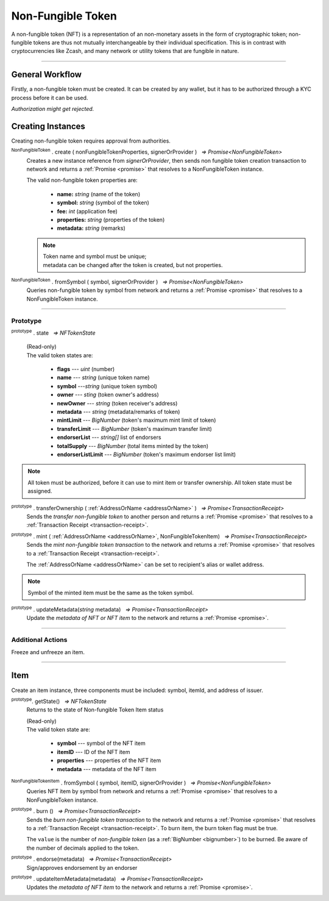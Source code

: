 .. |nbsp| unicode:: U+00A0 .. non-breaking space

.. _api-nft:

******************
Non-Fungible Token
******************

A non-fungible token (NFT) is a representation of an non-monetary assets in the form of cryptographic token; non-fungible 
tokens are thus not mutually interchangeable by their individual specification. This is in contrast with 
cryptocurrencies like Zcash, and many network or utility tokens that are fungible in nature.

-----

General Workflow
################

.. image:: ../docs/images/NFT.jpg

Firstly, a non-fungible token must be created. It can be created by any wallet, but
it has to be authorized through a KYC process before it can be used.

*Authorization might get rejected.*

Creating Instances
##################
Creating non-fungible token requires approval from authorities.

:sup:`NonFungibleToken` . create ( nonFungibleTokenProperties, signerOrProvider ) |nbsp| `=> Promise<NonFungibleToken>`
    Creates a new instance reference from *signerOrProvider*, then sends non fungible token creation transaction to network
    and returns a :ref:`Promise <promise>` that resolves to a NonFungibleToken instance.

    The valid non-fungible token properties are:

        - **name:** *string* (name of the token)
        - **symbol:** *string* (symbol of the token)
        - **fee:** *int* (application fee)
        - **properties:** *string* (properties of the token)
        - **metadata:** *string* (remarks) 

    .. note:: 
        | Token name and symbol must be unique; 
        | metadata can be changed after the token is created, but not properties.

.. code-block:: javascript
    :caption: create non-fungible token

    let provider = new mxw.Wallet(0x00000000000000000000000000000000000000000000000070726f7669646572);
    let nonFungibleTokenProperties: NonFungibleTokenProperties;
    nonFungibleTokenProperties = {
        name: "MY " + "symbol",
        symbol: "symbol",
        fee: {
            to: "address",
            value: bigNumberify("1")
        },
        metadata: ["Wallet able to manage their own metadata"],
        properties:["Decentralised identifier"]
    };

    var nonFungibleToken = new NonFungibleToken("symbol", provider);
    nonFungibleToken.create(nonFungibleTokenProperties, provider).then((token) => {
        console.log(JSON.stringify(token));
    });

:sup:`NonFungibleToken` . fromSymbol ( symbol, signerOrProvider ) |nbsp| `=> Promise<NonFungibleToken>`
    Queries non-fungible token by symbol from network and returns a :ref:`Promise <promise>` that 
    resolves to a NonFungibleToken instance.

.. code-block:: javascript
    :caption: check token state

        mxw.nonFungibleToken.NonFungibleToken.fromSymbol("symbol","issuer address").then((token)=>{
            console.log(JSON.stringify(token));
        });  

-----

Prototype
*********

:sup:`prototype` . state |nbsp| `=> NFTokenState`

    | (Read-only)
    | The valid token states are:

        - **flags** --- *uint* (number)
        - **name** --- *string* (unique token name)
        - **symbol** ---*string* (unique token symbol)
        - **owner** --- *sting* (token owner's address)
        - **newOwner** --- *string* (token receiver's address)
        - **metadata** --- *string* (metadata/remarks of token) 
        - **mintLimit** --- *BigNumber* (token's maximum mint limit of token)
        - **transferLimit** --- *BigNumber* (token's maximum transfer limit)
        - **endorserList** --- *string[]* list of endorsers 
        - **totalSupply** --- *BigNumber* (total items minted by the token)
        - **endorserListLimit** --- *BigNumber* (token's maximum endorser list limit)

.. note:: All token must be authorized, before it can use to mint item or transfer ownership. All token state must be assigned.

.. code-block:: javascript
    :caption: authorize token action

        let provider = new mxw.Wallet(0x00000000000000000000000000000000000000000000000070726f7669646572);
        let issuer = new mxw.Wallet(0x0000000000000000000000000000000000000000000000000000697373756572);
        let middleware = new mxw.Wallet(0x000000000000000000000000000000000000000000006d6964646c6577617265);

        let tokenState = {
        tokenFees: [
                    { action: NonFungibleTokenActions.transfer, feeName: "default" },
                    { action: NonFungibleTokenActions.transferOwnership, feeName: "default" },
                    { action: NonFungibleTokenActions.acceptOwnership, feeName: "default" }
                    ],
        endorserList: [],
        mintLimit: 1,
        transferLimit: 1,
        burnable: false,
        pub: false,
        endorserListLimit: 10
        };

        token.NonFungibleToken.approveNonFungibleToken("symbol",provider, tokenState).then((transaction) => {
            token.NonFungibleToken.signNonFungibleTokenStatusTransaction(transaction, issuer).then((transaction) => {
                token.NonFungibleToken.sendNonFungibleTokenStatusTransaction(transaction, middleware).then((receipt) => {
                    console.log("approve"+receipt);
                });
            });
        });

:sup:`prototype` . transferOwnership ( :ref:`AddressOrName <addressOrName>` ) |nbsp| `=> Promise<TransactionReceipt>`
    Sends the *transfer non-fungible token* to another person and returns a :ref:`Promise <promise>` that resolves to a
    :ref:`Transaction Receipt <transaction-receipt>`.

.. code-block:: javascript
    :caption: transfer item ownership

        let provider = new mxw.Wallet(0x00000000000000000000000000000000000000000000000070726f7669646572);
        let privateKey = "0x0123456789abcdef0123456789abcdef0123456789abcdef0123456789abcdef";
        let wallet = new mxw.Wallet(privateKey, provider);

        var nonFungibleToken = new NonFungibleToken(symbol, provider);
        nonFungibleToken.transfer(wallet.address).then((receipt) => {
            console.log(JSON.stringify(receipt));
        })


:sup:`prototype` . mint ( :ref:`AddressOrName <addressOrName>`, NonFungibleTokenItem) |nbsp| `=> Promise<TransactionReceipt>`
    Sends the *mint non-fungible token transaction* to the network and returns a :ref:`Promise <promise>` that resolves to a
    :ref:`Transaction Receipt <transaction-receipt>`.

    The :ref:`AddressOrName <addressOrName>` can be set to recipient's alias or wallet address. 

.. code-block:: javascript
    :caption: *mint an NFT item*

        let issuer : mxw.Wallet;
        let item = {
            symbol: "symbol",
            itemID: "itemId",
            properties: "prop1",
            metadata: "str1"
        } ;

        var minterNFT = new NonFungibleToken(symbol, issuer);

        minterNFT.mint(issuer.address, item).then((receipt) => {
            console.log(JSON.stringify(receipt));
        });

.. note:: Symbol of the minted item must be the same as the token symbol.

:sup:`prototype` . updateMetadata(*string* metadata) |nbsp| `=> Promise<TransactionReceipt>`
    Update the *metadata of NFT or NFT item* to the network and returns a :ref:`Promise <promise>`.

.. code-block:: javascript
    :caption: *update metadata of an NFT*

    let wallet = new mxw.Wallet(0x00000000000000000000000000000000000000000000000070726f7669646572);
    let nonFungibleTokenProperties: NonFungibleTokenProperties;
    nonFungibleTokenProperties = {
        name: "MY " + symbol,
        symbol: symbol,
        fee: {
            to: nodeProvider.nonFungibleToken.feeCollector,
            value: bigNumberify("1")
        },
        metadata: ["Wallet is able to manage their own metadata"],
        properties:["Decentralised identifier"]
    };

    let nftInstance = new NonFungibleTokenItem(nonFungibleTokenProperties, wallet);

    //overwrite the token metadata with string "overwrite"
    nftInstance.updateMetadata("overwite").then((receipt) => {
            console.log(JSON.stringify(receipt));
    });

    //adding new info into the token metadata
    let nftItemStatus = nftInstance.getState();
    nftInstance.updateMetadata(nftItemStatus.metadata + "overwrite").then((receipt) => {
            console.log(JSON.stringify(receipt));
    });

-----

Additional Actions
******************
Freeze and unfreeze an item.

.. code-block:: javascript
    :caption: freeze item

        let provider = new mxw.Wallet(0x00000000000000000000000000000000000000000000000070726f7669646572);
        let issuer = new mxw.Wallet(0x0000000000000000000000000000000000000000000000000000697373756572);
        let middleware = new mxw.Wallet(0x000000000000000000000000000000000000000000006d6964646c6577617265);

        token.NonFungibleToken.freezeNonFungibleTokenItem("symbol","itemID", provider).then((transaction) => {
            token.NonFungibleToken.signNonFungibleTokenItemStatusTransaction(transaction, issuer).then((transaction) => {
                token.NonFungibleToken.sendNonFungibleTokenItemStatusTransaction(transaction, middleware).then((receipt) => {
                    console.log(JSON.stringify(receipt));
                });
            });
        }); 

.. code-block:: javascript
    :caption: unfreeze item

        let provider = new mxw.Wallet(0x00000000000000000000000000000000000000000000000070726f7669646572);
        let issuer = new mxw.Wallet(0x0000000000000000000000000000000000000000000000000000697373756572);
        let middleware = new mxw.Wallet(0x000000000000000000000000000000000000000000006d6964646c6577617265);

        token.NonFungibleToken.unfreezeNonFungibleTokenItem("symbol","itemID", provider).then((transaction) => {
            token.NonFungibleToken.signNonFungibleTokenItemStatusTransaction(transaction, issuer).then((transaction) => {
                token.NonFungibleToken.sendNonFungibleTokenItemStatusTransaction(transaction, middleware).then((receipt) => {
                    console.log(JSON.stringify(receipt));
                });
            });
        }); 

------

Item
####
Create an item instance, three components must be included: symbol, itemId, and address of issuer.

:sup:`prototype`. getState() |nbsp| `=> NFTokenState`
    Returns to the state of Non-fungible Token Item status

    | (Read-only)
    | The valid token state are:

        - **symbol** --- symbol of the NFT item
        - **itemID** --- ID of the NFT item
        - **properties** --- properties of the NFT item
        - **metadata** --- metadata of the NFT item

.. code-block:: javascript
    :caption: get item status

        nftInstance.getState().then((result)=>{
            console.log(JSON.stringify(result));
        });

:sup:`NonFungibleTokenItem` . fromSymbol ( symbol, itemID, signerOrProvider ) |nbsp| `=> Promise<NonFungibleToken>`
    Queries NFT item by symbol from network and returns a :ref:`Promise <promise>` that 
    resolves to a NonFungibleToken instance.

.. code-block:: javascript
    :caption: check on item state

        mxw.nonFungibleToken.NonFungibleToken.fromSymbol("symbol", "itemID", wallet).then((token)=>{
            console.log(JSON.stringify(token))
        });  

.. code-block:: javascript
    :caption: get the state of token that minted this item

        mxw.nonFungibleToken.NonFungibleToken.fromSymbol("symbol", "itemID", wallet).then((token)=>{
            console.log(JSON.stringify(token))
            var mintedNFTItem = nftItem;
            console.log(mintedNFTItem.parent.state);
        });


:sup:`prototype` . burn () |nbsp| `=> Promise<TransactionReceipt>`
    Sends the *burn non-fungible token transaction* to the network and returns a :ref:`Promise <promise>` that resolves to a
    :ref:`Transaction Receipt <transaction-receipt>`. To burn item, the burn token flag must be true.

    The ``value`` is the number of *non-fungible token* (as a :ref:`BigNumber <bignumber>`) to be burned.
    Be aware of the number of decimals applied to the token.

.. code-block:: javascript
    :caption: *burn an NFT item*

        let nftInstance = new NonFungibleTokenItem(symbol, itemID, wallet);
        nftInstance.burn().then((receipt) => {
                console.log(receipt);
        });

:sup:`prototype` . endorse(metadata) |nbsp| `=> Promise<TransactionReceipt>`
    Sign/approves endorsement by an endorser

.. code-block:: javascript
    :caption: *endorse an NFT item*

    let nftInstance = new NonFungibleTokenItem("symbol", "itemID", wallet);
    nftInstance.endorse("Optional endorsement metadata").then((receipt) => {
            console.log(receipt);
    });

:sup:`prototype` . updateItemMetadata(metadata) |nbsp| `=> Promise<TransactionReceipt>`
    Updates the *metadata of NFT item* to the network and returns a :ref:`Promise <promise>`.

.. code-block:: javascript
    :caption: *update metadata of an NFT item*

    let nftInstance = new NonFungibleTokenItem("symbol", "itemID", wallet);

    //overwrite the NFT item metadata with string "overwrite"
    nftInstance.updateItemMetadata("overwite").then((receipt) => {
            console.log(receipt);
    });

    //adding new info into the item metadata
    let nftItemStatus = nftInstance.getState(0);
    nftInstance.updateItemMetadata(nftItemStatus.metadata + "overwrite").then((receipt) => {
            console.log(receipt);
    });


